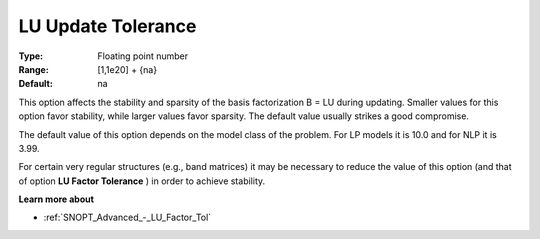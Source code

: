 .. _SNOPT_Advanced_-_LU_Update_Tolerance:


LU Update Tolerance
===================



:Type:	Floating point number	
:Range:	[1,1e20] + {na}	
:Default:	na	



This option affects the stability and sparsity of the basis factorization B = LU during updating. Smaller values for this option favor stability, while larger values favor sparsity. The default value usually strikes a good compromise. 



The default value of this option depends on the model class of the problem. For LP models it is 10.0 and for NLP it is 3.99.



For certain very regular structures (e.g., band matrices) it may be necessary to reduce the value of this option (and that of option **LU Factor Tolerance** ) in order to achieve stability.



**Learn more about** 

*	:ref:`SNOPT_Advanced_-_LU_Factor_Tol`  



